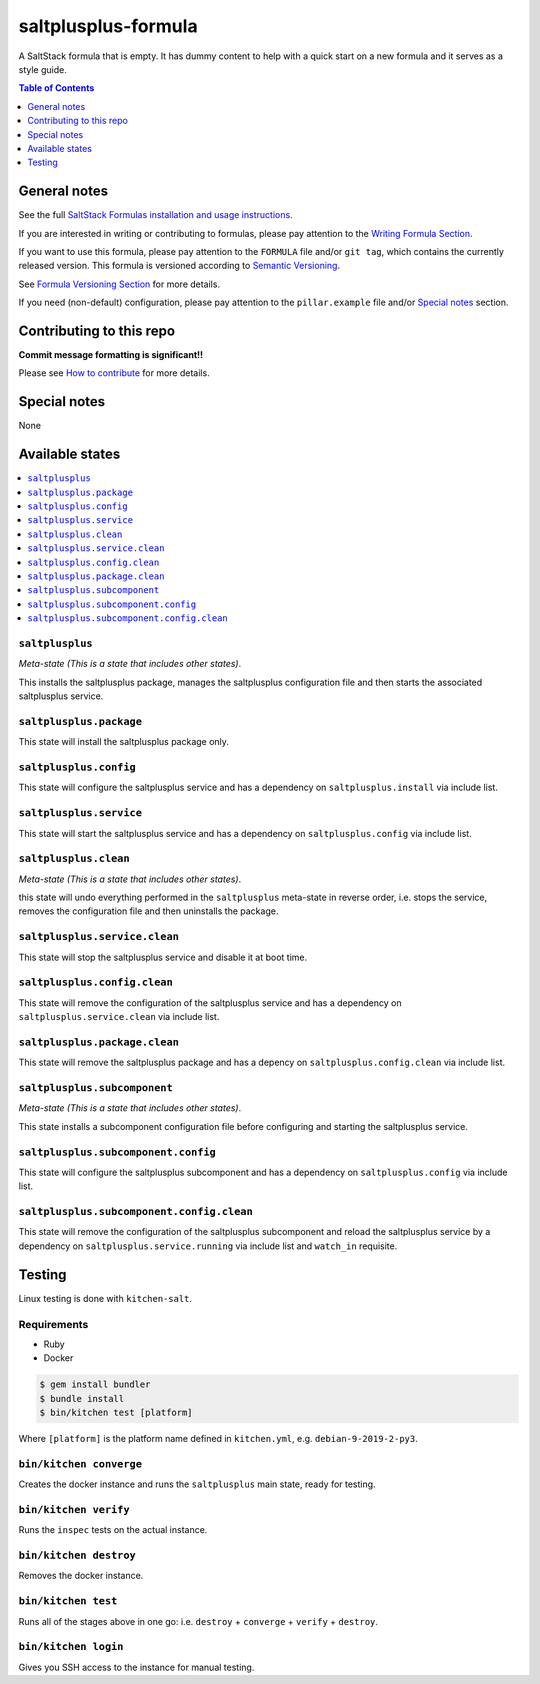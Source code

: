 .. _readme:

saltplusplus-formula
================

|img_travis| |img_sr|

.. |img_travis| image:: https://travis-ci.com/saltstack-formulas/saltplusplus-formula.svg?branch=master
   :alt: Travis CI Build Status
   :scale: 100%
   :target: https://travis-ci.com/saltstack-formulas/saltplusplus-formula
.. |img_sr| image:: https://img.shields.io/badge/%20%20%F0%9F%93%A6%F0%9F%9A%80-semantic--release-e10079.svg
   :alt: Semantic Release
   :scale: 100%
   :target: https://github.com/semantic-release/semantic-release

A SaltStack formula that is empty. It has dummy content to help with a quick
start on a new formula and it serves as a style guide.

.. contents:: **Table of Contents**
   :depth: 1

General notes
-------------

See the full `SaltStack Formulas installation and usage instructions
<https://docs.saltstack.com/en/latest/topics/development/conventions/formulas.html>`_.

If you are interested in writing or contributing to formulas, please pay attention to the `Writing Formula Section
<https://docs.saltstack.com/en/latest/topics/development/conventions/formulas.html#writing-formulas>`_.

If you want to use this formula, please pay attention to the ``FORMULA`` file and/or ``git tag``,
which contains the currently released version. This formula is versioned according to `Semantic Versioning <http://semver.org/>`_.

See `Formula Versioning Section <https://docs.saltstack.com/en/latest/topics/development/conventions/formulas.html#versioning>`_ for more details.

If you need (non-default) configuration, please pay attention to the ``pillar.example`` file and/or `Special notes`_ section.

Contributing to this repo
-------------------------

**Commit message formatting is significant!!**

Please see `How to contribute <https://github.com/saltstack-formulas/.github/blob/master/CONTRIBUTING.rst>`_ for more details.

Special notes
-------------

None

Available states
----------------

.. contents::
   :local:

``saltplusplus``
^^^^^^^^^^^^

*Meta-state (This is a state that includes other states)*.

This installs the saltplusplus package,
manages the saltplusplus configuration file and then
starts the associated saltplusplus service.

``saltplusplus.package``
^^^^^^^^^^^^^^^^^^^^

This state will install the saltplusplus package only.

``saltplusplus.config``
^^^^^^^^^^^^^^^^^^^

This state will configure the saltplusplus service and has a dependency on ``saltplusplus.install``
via include list.

``saltplusplus.service``
^^^^^^^^^^^^^^^^^^^^

This state will start the saltplusplus service and has a dependency on ``saltplusplus.config``
via include list.

``saltplusplus.clean``
^^^^^^^^^^^^^^^^^^

*Meta-state (This is a state that includes other states)*.

this state will undo everything performed in the ``saltplusplus`` meta-state in reverse order, i.e.
stops the service,
removes the configuration file and
then uninstalls the package.

``saltplusplus.service.clean``
^^^^^^^^^^^^^^^^^^^^^^^^^^

This state will stop the saltplusplus service and disable it at boot time.

``saltplusplus.config.clean``
^^^^^^^^^^^^^^^^^^^^^^^^^

This state will remove the configuration of the saltplusplus service and has a
dependency on ``saltplusplus.service.clean`` via include list.

``saltplusplus.package.clean``
^^^^^^^^^^^^^^^^^^^^^^^^^^

This state will remove the saltplusplus package and has a depency on
``saltplusplus.config.clean`` via include list.

``saltplusplus.subcomponent``
^^^^^^^^^^^^^^^^^^^^^^^^^

*Meta-state (This is a state that includes other states)*.

This state installs a subcomponent configuration file before
configuring and starting the saltplusplus service.

``saltplusplus.subcomponent.config``
^^^^^^^^^^^^^^^^^^^^^^^^^^^^^^^^

This state will configure the saltplusplus subcomponent and has a
dependency on ``saltplusplus.config`` via include list.

``saltplusplus.subcomponent.config.clean``
^^^^^^^^^^^^^^^^^^^^^^^^^^^^^^^^^^^^^^

This state will remove the configuration of the saltplusplus subcomponent
and reload the saltplusplus service by a dependency on
``saltplusplus.service.running`` via include list and ``watch_in``
requisite.

Testing
-------

Linux testing is done with ``kitchen-salt``.

Requirements
^^^^^^^^^^^^

* Ruby
* Docker

.. code-block:: bash

   $ gem install bundler
   $ bundle install
   $ bin/kitchen test [platform]

Where ``[platform]`` is the platform name defined in ``kitchen.yml``,
e.g. ``debian-9-2019-2-py3``.

``bin/kitchen converge``
^^^^^^^^^^^^^^^^^^^^^^^^

Creates the docker instance and runs the ``saltplusplus`` main state, ready for testing.

``bin/kitchen verify``
^^^^^^^^^^^^^^^^^^^^^^

Runs the ``inspec`` tests on the actual instance.

``bin/kitchen destroy``
^^^^^^^^^^^^^^^^^^^^^^^

Removes the docker instance.

``bin/kitchen test``
^^^^^^^^^^^^^^^^^^^^

Runs all of the stages above in one go: i.e. ``destroy`` + ``converge`` + ``verify`` + ``destroy``.

``bin/kitchen login``
^^^^^^^^^^^^^^^^^^^^^

Gives you SSH access to the instance for manual testing.

